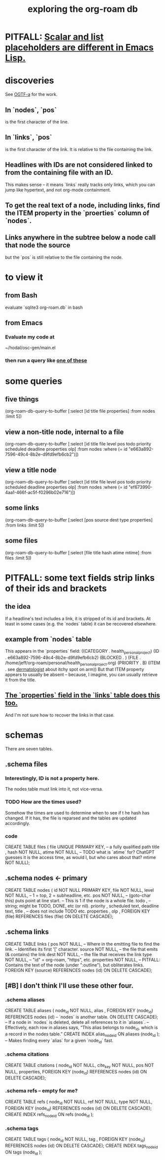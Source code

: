 :PROPERTIES:
:ID:       66a0b19d-a524-4ad0-b920-65fc701f78c4
:END:
#+title: exploring the org-roam db
* PITFALL: [[id:c7d6ff6a-5fb3-4603-99df-395e68e8350e][Scalar and list placeholders are different in Emacs Lisp.]]
* discoveries
  See [[id:6bdfeb49-c365-45de-92fe-98b179cedbd3][OGTF-a]] for the work.
** In `nodes`, `pos`
   is the first character of the line.
** In `links`, `pos`
   is the first character of the link.
   It is relative to the file containing the link.
** Headlines with IDs are not considered linked to from the containing file with an ID.
   This makes sense -- it means `links` really tracks only links,
   which you can jump like hypertext,
   and not org-mode containment.
** To get the real text of a node, including links, find the ITEM property in the `proerties` column of `nodes`.
** Links anywhere in the subtree below a node call that node the source
   but the `pos` is still relative to the file containing the node.
* to view it
** from Bash
   evaluate `sqlite3 org-roam.db` in bash
** from Emacs
*** Evaluate my code at
    ~/hodal/osc-gen/main.el
*** then run a query like [[id:14f2fdb7-25cd-4f69-abe6-c228d7f49ec7][one of these]]
* some queries
  :PROPERTIES:
  :ID:       14f2fdb7-25cd-4f69-abe6-c228d7f49ec7
  :END:
** five things
   (org-roam-db-query-to-buffer
     [:select [id title file properties] :from nodes :limit 5])
** view a non-title node, internal to a file
      (org-roam-db-query-to-buffer
	 [:select [id title file level pos todo priority scheduled deadline properties olp]
          :from nodes
	 :where (= id "e663a892-7596-49c4-8b2e-d9fd9efb6cb2")])
** view a title node
      (org-roam-db-query-to-buffer
	 [:select [id title file level pos todo priority scheduled deadline properties olp]
          :from nodes
	 :where (= id "ef673990-4aa1-466f-ac5f-f0296b02e716")])
** some links
   (org-roam-db-query-to-buffer
     [:select [pos source dest type properties]
      :from links :limit 5])
** some files
   (org-roam-db-query-to-buffer
     [:select [file title hash atime mtime]
      :from files :limit 5])
* PITFALL: some text fields strip links of their ids and brackets
** the idea
   If a headline's text includes a link, it is stripped of its id and brackets. At least in some cases (e.g. the `nodes` table) it can be recovered elsewhere.
** example from `nodes` table
   This appears in the `properties` field:
   ((CATEGORY . health_personal_project)
    (ID . e663a892-7596-49c4-8b2e-d9fd9efb6cb2)
    (BLOCKED . )
    (FILE . /home/jeff/org-roam/personal/health_personal_project.org)
    (PRIORITY . B)
    (ITEM . see [[id:8642dd92-9550-476e-b4e8-0dd5a3e04a74][dermatologist]] about itchy spot on arm))
   But that ITEM property appears to usually be absent -- because, I imagine, you can usually retrieve it from the title.
** [[id:bc728b0c-b110-4781-87ea-ef511ab7be09][The `properties` field in the `links` table does this too.]]
   And I'm not sure how to recover the links in that case.
* schemas
  There are seven tables.
** .schema files
*** Interestingly, ID is not a property here.
    The nodes table must link into it, not vice-versa.
*** TODO How are the times used?
    Somehow the times are used to determine when to see if t he hash has changed. If it has, the file is reparsed and the tables are updated accordingly.
*** code
    CREATE TABLE files (
      file UNIQUE PRIMARY KEY, -- a fully qualified path
      title ,
      hash NOT NULL,
      atime NOT NULL, -- TODO what is `atime` for? ChatGPT guesses it is the access time, as would I, but who cares about that?
      mtime NOT NULL);
** .schema nodes <- primary
   CREATE TABLE nodes (
     id NOT NULL PRIMARY KEY,
     file NOT NULL,
     level NOT NULL, -- 1 = top, 2 = subheadline, etc.
     pos NOT NULL, -- (goto-char this) puts point at line start.
                   -- This is 1 if the node is a whole file.
     todo , -- string; might be TODO, DONE, etc (or nil).
     priority ,
     scheduled text,
     deadline text,
     title , -- does not include TODO etc.
     properties ,
     olp ,
     FOREIGN KEY (file) REFERENCES files (file)
       ON DELETE CASCADE);
** .schema links
   :PROPERTIES:
   :ID:       bc728b0c-b110-4781-87ea-ef511ab7be09
   :END:
   CREATE TABLE links (
     pos NOT NULL, -- Where in the emitting file to find the link.
                   -- Identifies its first '[' character.
     source NOT NULL, -- the file that emits (& contains) the link
     dest NOT NULL, -- the file that receives the link
     type NOT NULL, -- "id" = org-roam, "https", etc.
     properties NOT NULL, -- PITFALL: Contains the text of the node (under ":outline"), but obliterates links.
     FOREIGN KEY (source) REFERENCES nodes (id)
       ON DELETE CASCADE);
** [#B] I don't think I'll use these other four.
*** .schema aliases
    CREATE TABLE aliases (
      node_id NOT NULL,
      alias ,
      FOREIGN KEY (node_id)
	REFERENCES nodes (id) -- `nodes` is another table.
	ON DELETE CASCADE);   -- If a node in `nodes` is deleted, delete all references to it in `aliases`.
      -- Effectively, each row in aliases says, “This alias belongs to node_id, which is a record in the nodes table.”
    CREATE INDEX alias_node_id ON aliases (node_id );
      -- Makes finding every `alias` for a given `node_id` fast.
*** .schema citations
    CREATE TABLE citations (
      node_id NOT NULL,
      cite_key NOT NULL,
      pos NOT NULL,
      properties,
      FOREIGN KEY (node_id) REFERENCES nodes (id)
	ON DELETE CASCADE);
*** .schema refs -- empty for me?
    CREATE TABLE refs (
      node_id NOT NULL,
      ref NOT NULL,
      type NOT NULL,
      FOREIGN KEY (node_id) REFERENCES nodes (id)
	ON DELETE CASCADE);
    CREATE INDEX refs_node_id ON refs (node_id );
*** .schema tags
    CREATE TABLE tags (
      node_id NOT NULL,
      tag ,
      FOREIGN KEY (node_id) REFERENCES nodes (id)
	ON DELETE CASCADE);
    CREATE INDEX tags_node_id ON tags (node_id );
